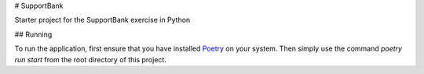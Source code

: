 # SupportBank

Starter project for the SupportBank exercise in Python

## Running

To run the application, first ensure that you have installed Poetry_ on your system. Then
simply use the command `poetry run start` from the root directory of this project.

.. _Poetry: https://github.com/sdispater/poetry